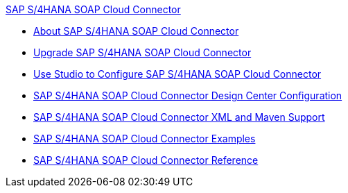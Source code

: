 .xref:index.adoc[SAP S/4HANA SOAP Cloud Connector]
* xref:index.adoc[About SAP S/4HANA SOAP Cloud Connector]
* xref:sap-s4hana-soap-connector-upgrade-migrate.adoc[Upgrade SAP S/4HANA SOAP Cloud Connector]
* xref:sap-s4hana-soap-connector-studio.adoc[Use Studio to Configure SAP S/4HANA SOAP Cloud Connector]
* xref:sap-s4hana-soap-connector-design-center.adoc[SAP S/4HANA SOAP Cloud Connector Design Center Configuration]
* xref:sap-s4hana-soap-connector-xml-maven.adoc[SAP S/4HANA SOAP Cloud Connector XML and Maven Support]
* xref:sap-s4hana-soap-connector-examples.adoc[SAP S/4HANA SOAP Cloud Connector Examples]
* xref:sap-s4hana-soap-connector-reference.adoc[SAP S/4HANA SOAP Cloud Connector Reference]
